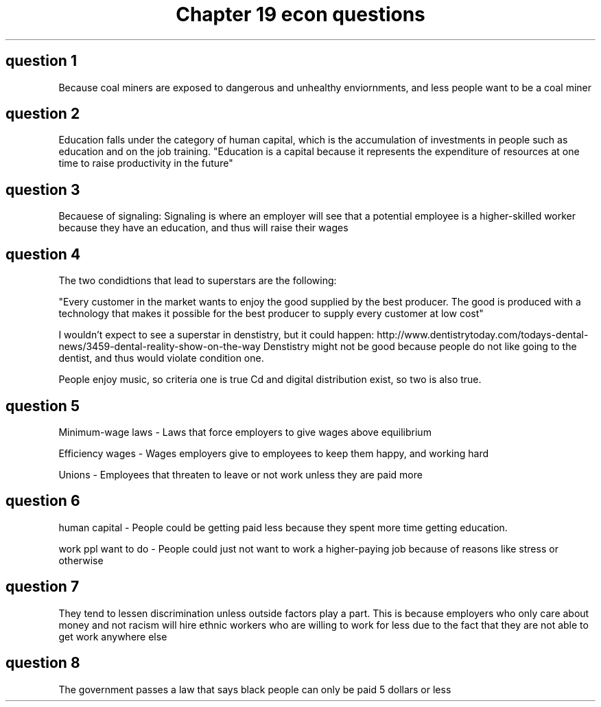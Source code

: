 .TH "Chapter 19 econ questions" 1 "chapter" 19 "econ questions"
.SH "question 1"


Because coal miners are exposed to dangerous and unhealthy enviornments, and less people want to be a coal miner

.SH "question 2"

Education falls under the category of human capital, which is the accumulation of investments in people such as education and on the job training. "Education is a capital because it represents the expenditure of resources at one time to raise productivity in the future"

.SH "question 3"

Becauese of signaling: Signaling is where an employer will see that a potential employee is a higher-skilled worker because they have an education, and thus will raise their wages

.SH "question 4"

The two condidtions that lead to superstars are the following:

"Every customer in the market wants to enjoy the good supplied by the best producer.
The good is produced with a technology that makes it possible for the best producer to supply every customer at low cost"

I wouldn't expect to see a superstar in denstistry, but it could happen: http://www.dentistrytoday.com/todays-dental-news/3459-dental-reality-show-on-the-way
Denstistry might not be good because people do not like going to the dentist, and thus would violate condition one. 

People enjoy music, so criteria one is true
Cd and digital distribution exist, so two is also true.

.SH "question 5"

Minimum-wage laws - Laws that force employers to give wages above equilibrium

Efficiency wages  - Wages employers give to employees to keep them happy, and working hard

Unions            - Employees that threaten to leave or not work unless they are paid more

.SH "question 6"

human capital       - People could be getting paid less because they spent more time getting education.

work ppl want to do - People could just not want to work a higher-paying job because of reasons like stress or otherwise

.SH "question 7"

They tend to lessen discrimination unless outside factors play a part. This is because employers who only care about money and not racism will hire ethnic workers who are willing to work for less due to the fact that they are not able to get work anywhere else

.SH "question 8"

The government passes a law that says black people can only be paid 5 dollars or less
